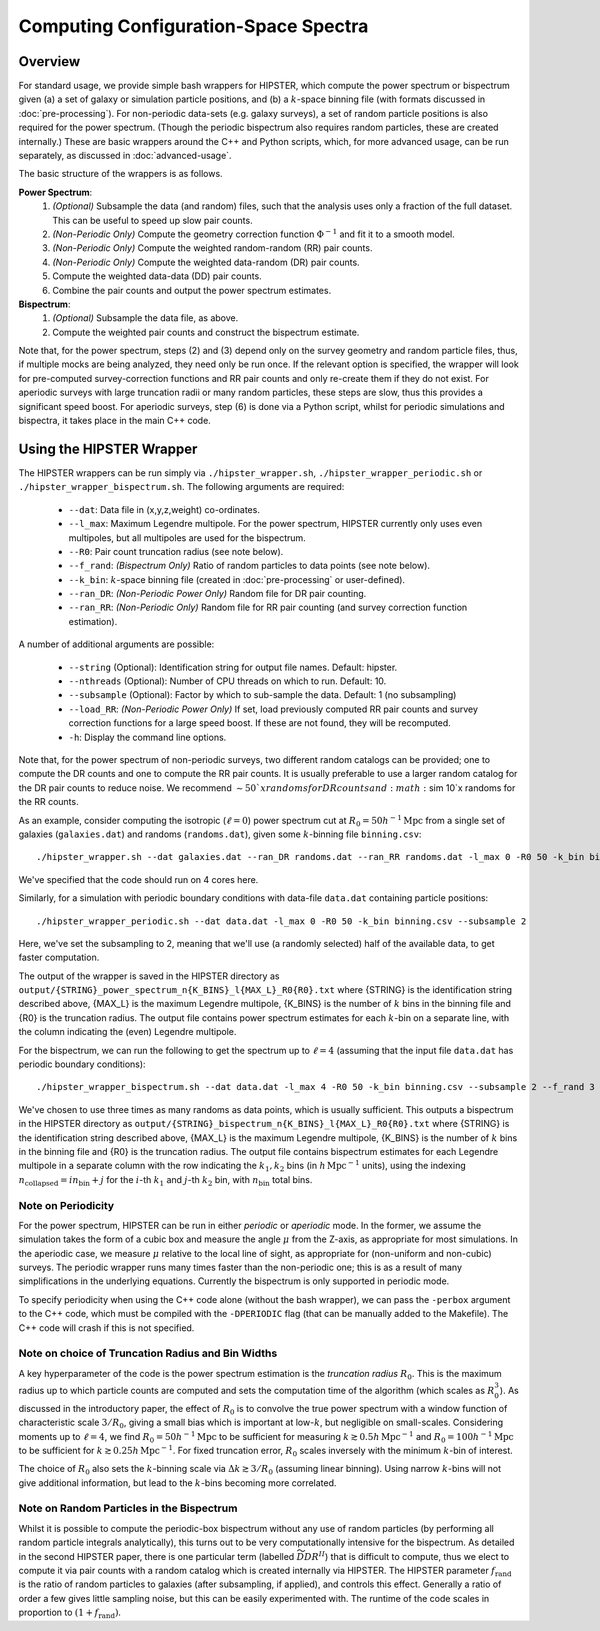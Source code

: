 Computing Configuration-Space Spectra
=======================================

Overview
--------

For standard usage, we provide simple bash wrappers for HIPSTER, which compute the power spectrum or bispectrum given (a) a set of galaxy or simulation particle positions, and (b) a :math:`k`-space binning file (with formats discussed in :doc:`pre-processing`). For non-periodic data-sets (e.g. galaxy surveys), a set of random particle positions is also required for the power spectrum. (Though the periodic bispectrum also requires random particles, these are created internally.) These are basic wrappers around the C++ and Python scripts, which, for more advanced usage, can be run separately, as discussed in :doc:`advanced-usage`.

The basic structure of the wrappers is as follows.

**Power Spectrum**:
  1) *(Optional)* Subsample the data (and random) files, such that the analysis uses only a fraction of the full dataset. This can be useful to speed up slow pair counts.
  2) *(Non-Periodic Only)* Compute the geometry correction function :math:`\Phi^{-1}` and fit it to a smooth model.
  3) *(Non-Periodic Only)* Compute the weighted random-random (RR) pair counts.
  4) *(Non-Periodic Only)* Compute the weighted data-random (DR) pair counts.
  5) Compute the weighted data-data (DD) pair counts.
  6) Combine the pair counts and output the power spectrum estimates.

**Bispectrum**:
  1) *(Optional)* Subsample the data file, as above.
  2) Compute the weighted pair counts and construct the bispectrum estimate.

Note that, for the power spectrum, steps (2) and (3) depend only on the survey geometry and random particle files, thus, if multiple mocks are being analyzed, they need only be run once. If the relevant option is specified, the wrapper will look for pre-computed survey-correction functions and RR pair counts and only re-create them if they do not exist. For aperiodic surveys with large truncation radii or many random particles, these steps are slow, thus this provides a significant speed boost. For aperiodic surveys, step (6) is done via a Python script, whilst for periodic simulations and bispectra, it takes place in the main C++ code.

Using the HIPSTER Wrapper
--------------------------

The HIPSTER wrappers can be run simply via ``./hipster_wrapper.sh``, ``./hipster_wrapper_periodic.sh`` or ``./hipster_wrapper_bispectrum.sh``. The following arguments are required:

    - ``--dat``: Data file in (x,y,z,weight) co-ordinates.
    - ``--l_max``: Maximum Legendre multipole. For the power spectrum, HIPSTER currently only uses even multipoles, but all multipoles are used for the bispectrum.
    - ``--R0``: Pair count truncation radius (see note below).
    - ``--f_rand``: *(Bispectrum Only)* Ratio of random particles to data points (see note below).
    - ``--k_bin``: :math:`k`-space binning file (created in :doc:`pre-processing` or user-defined).
    - ``--ran_DR``: *(Non-Periodic Power Only)* Random file for DR pair counting.
    - ``--ran_RR``: *(Non-Periodic Only)* Random file for RR pair counting (and survey correction function estimation).

A number of additional arguments are possible:

    - ``--string`` (Optional): Identification string for output file names. Default: hipster.
    - ``--nthreads`` (Optional): Number of CPU threads on which to run. Default: 10.
    - ``--subsample`` (Optional):  Factor by which to sub-sample the data. Default: 1 (no subsampling)
    - ``--load_RR``: *(Non-Periodic Power Only)* If set, load previously computed RR pair counts and survey correction functions for a large speed boost. If these are not found, they will be recomputed.
    - ``-h``: Display the command line options.

Note that, for the power spectrum of non-periodic surveys, two different random catalogs can be provided; one to compute the DR counts and one to compute the RR pair counts. It is usually preferable to use a larger random catalog for the DR pair counts to reduce noise. We recommend :math:`\sim 50`x randoms for DR counts and :math:`\sim 10`x randoms for the RR counts.

As an example, consider computing the isotropic (:math:`\ell=0`) power spectrum cut at :math:`R_0=50h^{-1}\mathrm{Mpc}` from a single set of galaxies (``galaxies.dat``) and randoms (``randoms.dat``), given some :math:`k`-binning file  ``binning.csv``::

    ./hipster_wrapper.sh --dat galaxies.dat --ran_DR randoms.dat --ran_RR randoms.dat -l_max 0 -R0 50 -k_bin binning.csv --nthread 4

We've specified that the code should run on 4 cores here.

Similarly, for a simulation with periodic boundary conditions with data-file ``data.dat`` containing particle positions::

    ./hipster_wrapper_periodic.sh --dat data.dat -l_max 0 -R0 50 -k_bin binning.csv --subsample 2

Here, we've set the subsampling to 2, meaning that we'll use (a randomly selected) half of the available data, to get faster computation.

The output of the wrapper is saved in the HIPSTER directory as ``output/{STRING}_power_spectrum_n{K_BINS}_l{MAX_L}_R0{R0}.txt`` where {STRING} is the identification string described above, {MAX_L} is the maximum Legendre multipole, {K_BINS} is the number of :math:`k` bins in the binning file and {R0} is the truncation radius. The output file contains power spectrum estimates for each :math:`k`-bin on a separate line, with the column indicating the (even) Legendre multipole.

For the bispectrum, we can run the following to get the spectrum up to :math:`\ell=4` (assuming that the input file ``data.dat`` has periodic boundary conditions)::

    ./hipster_wrapper_bispectrum.sh --dat data.dat -l_max 4 -R0 50 -k_bin binning.csv --subsample 2 --f_rand 3

We've chosen to use three times as many randoms as data points, which is usually sufficient. This outputs a bispectrum in the HIPSTER directory as ``output/{STRING}_bispectrum_n{K_BINS}_l{MAX_L}_R0{R0}.txt`` where {STRING} is the identification string described above, {MAX_L} is the maximum Legendre multipole, {K_BINS} is the number of :math:`k` bins in the binning file and {R0} is the truncation radius. The output file contains bispectrum estimates for each Legendre multipole in a separate column with the row indicating the :math:`k_1,k_2` bins (in :math:`h\,\mathrm{Mpc}^{-1}` units), using the indexing :math:`n_\mathrm{collapsed} = in_\mathrm{bin}+j` for the :math:`i`-th :math:`k_1` and :math:`j`-th :math:`k_2` bin, with :math:`n_\mathrm{bin}` total bins.

.. _periodicity-note:

Note on Periodicity
~~~~~~~~~~~~~~~~~~~~

For the power spectrum, HIPSTER can be run in either *periodic* or *aperiodic* mode. In the former, we assume the simulation takes the form of a cubic box and measure the angle :math:`\mu` from the Z-axis, as appropriate for most simulations. In the aperiodic case, we measure :math:`\mu` relative to the local line of sight, as appropriate for (non-uniform and non-cubic) surveys. The periodic wrapper runs many times faster than the non-periodic one; this is as a result of many simplifications in the underlying equations. Currently the bispectrum is only supported in periodic mode.

To specify periodicity when using the C++ code alone (without the bash wrapper), we can pass the ``-perbox`` argument to the C++ code, which must be compiled with the ``-DPERIODIC`` flag (that can be manually added to the Makefile). The C++ code will crash if this is not specified.

.. _truncation-radius-note

Note on choice of Truncation Radius and Bin Widths
~~~~~~~~~~~~~~~~~~~~~~~~~~~~~~~~~~~~~~~~~~~~~~~~~~~

A key hyperparameter of the code is the power spectrum estimation is the *truncation radius* :math:`R_0`. This is the maximum radius up to which particle counts are computed and sets the computation time of the algorithm (which scales as :math:`R_0^3`). As discussed in the introductory paper, the effect of :math:`R_0` is to convolve the true power spectrum with a window function of characteristic scale :math:`3/R_0`, giving a small bias which is important at low-:math:`k`, but negligible on small-scales. Considering moments up to :math:`\ell=4`, we find :math:`R_0=50h^{-1}\mathrm{Mpc}` to be sufficient for measuring :math:`k\gtrsim 0.5h\,\mathrm{Mpc}^{-1}` and :math:`R_0=100h^{-1}\mathrm{Mpc}` to be sufficient for :math:`k\gtrsim 0.25h\,\mathrm{Mpc}^{-1}`. For fixed truncation error, :math:`R_0` scales inversely with the minimum :math:`k`-bin of interest.

The choice of :math:`R_0` also sets the :math:`k`-binning scale via :math:`\Delta k\gtrsim 3/R_0` (assuming linear binning). Using narrow :math:`k`-bins will not give additional information, but lead to the :math:`k`-bins becoming more correlated.

.. _bispectrum-randoms-note

Note on Random Particles in the Bispectrum
~~~~~~~~~~~~~~~~~~~~~~~~~~~~~~~~~~~~~~~~~~~

Whilst it is possible to compute the periodic-box bispectrum without any use of random particles (by performing all random particle integrals analytically), this turns out to be very computationally intensive for the bispectrum. As detailed in the second HIPSTER paper, there is one particular term (labelled :math:`\widetilde{DDR}^{II}`) that is difficult to compute, thus we elect to compute it via pair counts with a random catalog which is created internally via HIPSTER. The HIPSTER parameter :math:`f_\mathrm{rand}` is the ratio of random particles to galaxies (after subsampling, if applied), and controls this effect. Generally a ratio of order a few gives little sampling noise, but this can be easily experimented with. The runtime of the code scales in proportion to :math:`(1+f_\mathrm{rand})`.
